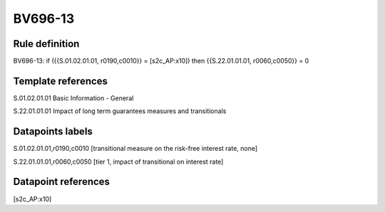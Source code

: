 ========
BV696-13
========

Rule definition
---------------

BV696-13: if ({{S.01.02.01.01, r0190,c0010}} = [s2c_AP:x10]) then {{S.22.01.01.01, r0060,c0050}} = 0


Template references
-------------------

S.01.02.01.01 Basic Information - General

S.22.01.01.01 Impact of long term guarantees measures and transitionals


Datapoints labels
-----------------

S.01.02.01.01,r0190,c0010 [transitional measure on the risk-free interest rate, none]

S.22.01.01.01,r0060,c0050 [tier 1, impact of transitional on interest rate]



Datapoint references
--------------------

[s2c_AP:x10]